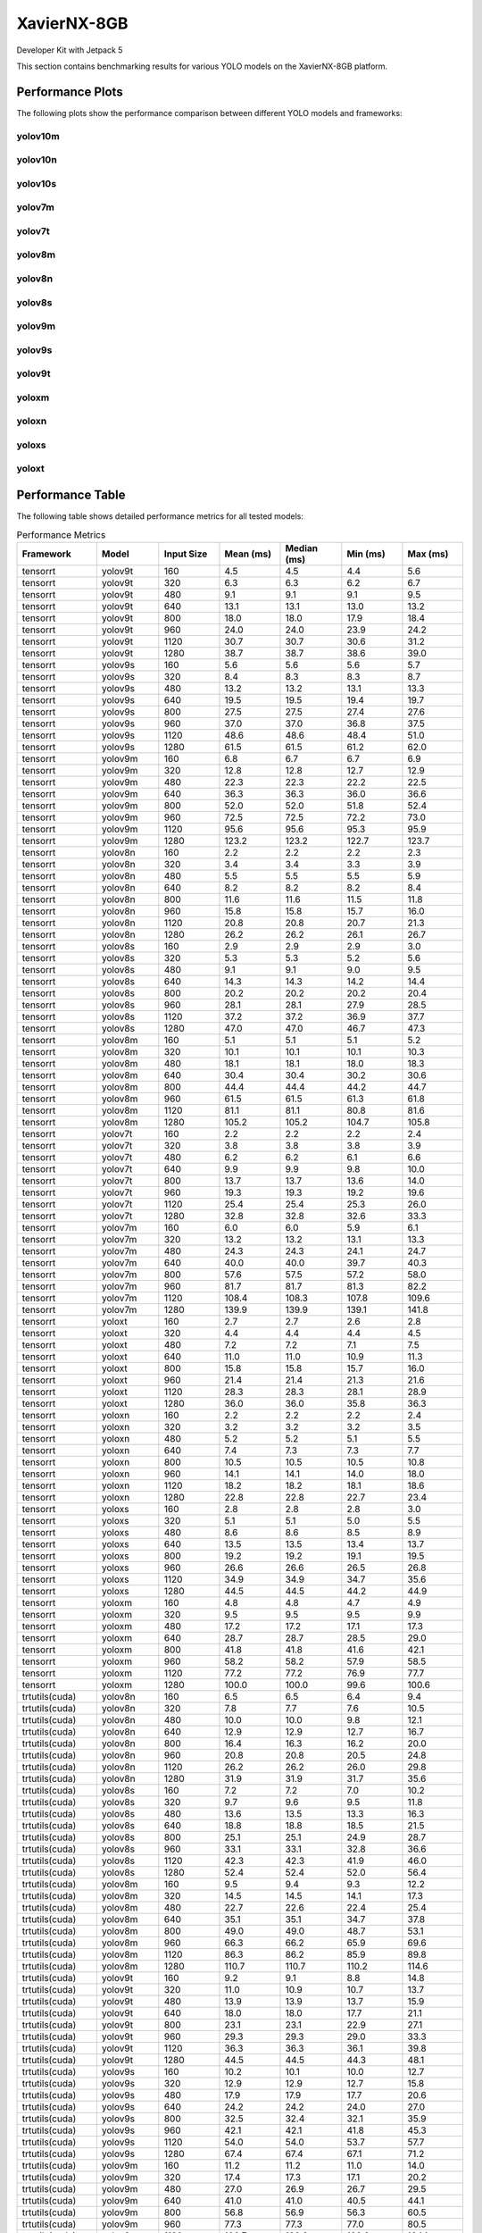 XavierNX-8GB
============

Developer Kit with Jetpack 5

This section contains benchmarking results for various YOLO models on the XavierNX-8GB platform.


Performance Plots
-----------------

The following plots show the performance comparison between different YOLO models and frameworks:


yolov10m
~~~~~~~~

.. image:: ../../benchmark/plots/XavierNX-8GB/yolov10m.png
   :alt: yolov10m performance plot
   :align: center


yolov10n
~~~~~~~~

.. image:: ../../benchmark/plots/XavierNX-8GB/yolov10n.png
   :alt: yolov10n performance plot
   :align: center


yolov10s
~~~~~~~~

.. image:: ../../benchmark/plots/XavierNX-8GB/yolov10s.png
   :alt: yolov10s performance plot
   :align: center


yolov7m
~~~~~~~~

.. image:: ../../benchmark/plots/XavierNX-8GB/yolov7m.png
   :alt: yolov7m performance plot
   :align: center


yolov7t
~~~~~~~~

.. image:: ../../benchmark/plots/XavierNX-8GB/yolov7t.png
   :alt: yolov7t performance plot
   :align: center


yolov8m
~~~~~~~~

.. image:: ../../benchmark/plots/XavierNX-8GB/yolov8m.png
   :alt: yolov8m performance plot
   :align: center


yolov8n
~~~~~~~~

.. image:: ../../benchmark/plots/XavierNX-8GB/yolov8n.png
   :alt: yolov8n performance plot
   :align: center


yolov8s
~~~~~~~~

.. image:: ../../benchmark/plots/XavierNX-8GB/yolov8s.png
   :alt: yolov8s performance plot
   :align: center


yolov9m
~~~~~~~~

.. image:: ../../benchmark/plots/XavierNX-8GB/yolov9m.png
   :alt: yolov9m performance plot
   :align: center


yolov9s
~~~~~~~~

.. image:: ../../benchmark/plots/XavierNX-8GB/yolov9s.png
   :alt: yolov9s performance plot
   :align: center


yolov9t
~~~~~~~~

.. image:: ../../benchmark/plots/XavierNX-8GB/yolov9t.png
   :alt: yolov9t performance plot
   :align: center


yoloxm
~~~~~~~~

.. image:: ../../benchmark/plots/XavierNX-8GB/yoloxm.png
   :alt: yoloxm performance plot
   :align: center


yoloxn
~~~~~~~~

.. image:: ../../benchmark/plots/XavierNX-8GB/yoloxn.png
   :alt: yoloxn performance plot
   :align: center


yoloxs
~~~~~~~~

.. image:: ../../benchmark/plots/XavierNX-8GB/yoloxs.png
   :alt: yoloxs performance plot
   :align: center


yoloxt
~~~~~~~~

.. image:: ../../benchmark/plots/XavierNX-8GB/yoloxt.png
   :alt: yoloxt performance plot
   :align: center


Performance Table
-----------------

The following table shows detailed performance metrics for all tested models:

.. csv-table:: Performance Metrics
   :header: Framework,Model,Input Size,Mean (ms),Median (ms),Min (ms),Max (ms)
   :widths: 10,10,10,10,10,10,10

   tensorrt,yolov9t,160,4.5,4.5,4.4,5.6
   tensorrt,yolov9t,320,6.3,6.3,6.2,6.7
   tensorrt,yolov9t,480,9.1,9.1,9.1,9.5
   tensorrt,yolov9t,640,13.1,13.1,13.0,13.2
   tensorrt,yolov9t,800,18.0,18.0,17.9,18.4
   tensorrt,yolov9t,960,24.0,24.0,23.9,24.2
   tensorrt,yolov9t,1120,30.7,30.7,30.6,31.2
   tensorrt,yolov9t,1280,38.7,38.7,38.6,39.0
   tensorrt,yolov9s,160,5.6,5.6,5.6,5.7
   tensorrt,yolov9s,320,8.4,8.3,8.3,8.7
   tensorrt,yolov9s,480,13.2,13.2,13.1,13.3
   tensorrt,yolov9s,640,19.5,19.5,19.4,19.7
   tensorrt,yolov9s,800,27.5,27.5,27.4,27.6
   tensorrt,yolov9s,960,37.0,37.0,36.8,37.5
   tensorrt,yolov9s,1120,48.6,48.6,48.4,51.0
   tensorrt,yolov9s,1280,61.5,61.5,61.2,62.0
   tensorrt,yolov9m,160,6.8,6.7,6.7,6.9
   tensorrt,yolov9m,320,12.8,12.8,12.7,12.9
   tensorrt,yolov9m,480,22.3,22.3,22.2,22.5
   tensorrt,yolov9m,640,36.3,36.3,36.0,36.6
   tensorrt,yolov9m,800,52.0,52.0,51.8,52.4
   tensorrt,yolov9m,960,72.5,72.5,72.2,73.0
   tensorrt,yolov9m,1120,95.6,95.6,95.3,95.9
   tensorrt,yolov9m,1280,123.2,123.2,122.7,123.7
   tensorrt,yolov8n,160,2.2,2.2,2.2,2.3
   tensorrt,yolov8n,320,3.4,3.4,3.3,3.9
   tensorrt,yolov8n,480,5.5,5.5,5.5,5.9
   tensorrt,yolov8n,640,8.2,8.2,8.2,8.4
   tensorrt,yolov8n,800,11.6,11.6,11.5,11.8
   tensorrt,yolov8n,960,15.8,15.8,15.7,16.0
   tensorrt,yolov8n,1120,20.8,20.8,20.7,21.3
   tensorrt,yolov8n,1280,26.2,26.2,26.1,26.7
   tensorrt,yolov8s,160,2.9,2.9,2.9,3.0
   tensorrt,yolov8s,320,5.3,5.3,5.2,5.6
   tensorrt,yolov8s,480,9.1,9.1,9.0,9.5
   tensorrt,yolov8s,640,14.3,14.3,14.2,14.4
   tensorrt,yolov8s,800,20.2,20.2,20.2,20.4
   tensorrt,yolov8s,960,28.1,28.1,27.9,28.5
   tensorrt,yolov8s,1120,37.2,37.2,36.9,37.7
   tensorrt,yolov8s,1280,47.0,47.0,46.7,47.3
   tensorrt,yolov8m,160,5.1,5.1,5.1,5.2
   tensorrt,yolov8m,320,10.1,10.1,10.1,10.3
   tensorrt,yolov8m,480,18.1,18.1,18.0,18.3
   tensorrt,yolov8m,640,30.4,30.4,30.2,30.6
   tensorrt,yolov8m,800,44.4,44.4,44.2,44.7
   tensorrt,yolov8m,960,61.5,61.5,61.3,61.8
   tensorrt,yolov8m,1120,81.1,81.1,80.8,81.6
   tensorrt,yolov8m,1280,105.2,105.2,104.7,105.8
   tensorrt,yolov7t,160,2.2,2.2,2.2,2.4
   tensorrt,yolov7t,320,3.8,3.8,3.8,3.9
   tensorrt,yolov7t,480,6.2,6.2,6.1,6.6
   tensorrt,yolov7t,640,9.9,9.9,9.8,10.0
   tensorrt,yolov7t,800,13.7,13.7,13.6,14.0
   tensorrt,yolov7t,960,19.3,19.3,19.2,19.6
   tensorrt,yolov7t,1120,25.4,25.4,25.3,26.0
   tensorrt,yolov7t,1280,32.8,32.8,32.6,33.3
   tensorrt,yolov7m,160,6.0,6.0,5.9,6.1
   tensorrt,yolov7m,320,13.2,13.2,13.1,13.3
   tensorrt,yolov7m,480,24.3,24.3,24.1,24.7
   tensorrt,yolov7m,640,40.0,40.0,39.7,40.3
   tensorrt,yolov7m,800,57.6,57.5,57.2,58.0
   tensorrt,yolov7m,960,81.7,81.7,81.3,82.2
   tensorrt,yolov7m,1120,108.4,108.3,107.8,109.6
   tensorrt,yolov7m,1280,139.9,139.9,139.1,141.8
   tensorrt,yoloxt,160,2.7,2.7,2.6,2.8
   tensorrt,yoloxt,320,4.4,4.4,4.4,4.5
   tensorrt,yoloxt,480,7.2,7.2,7.1,7.5
   tensorrt,yoloxt,640,11.0,11.0,10.9,11.3
   tensorrt,yoloxt,800,15.8,15.8,15.7,16.0
   tensorrt,yoloxt,960,21.4,21.4,21.3,21.6
   tensorrt,yoloxt,1120,28.3,28.3,28.1,28.9
   tensorrt,yoloxt,1280,36.0,36.0,35.8,36.3
   tensorrt,yoloxn,160,2.2,2.2,2.2,2.4
   tensorrt,yoloxn,320,3.2,3.2,3.2,3.5
   tensorrt,yoloxn,480,5.2,5.2,5.1,5.5
   tensorrt,yoloxn,640,7.4,7.3,7.3,7.7
   tensorrt,yoloxn,800,10.5,10.5,10.5,10.8
   tensorrt,yoloxn,960,14.1,14.1,14.0,18.0
   tensorrt,yoloxn,1120,18.2,18.2,18.1,18.6
   tensorrt,yoloxn,1280,22.8,22.8,22.7,23.4
   tensorrt,yoloxs,160,2.8,2.8,2.8,3.0
   tensorrt,yoloxs,320,5.1,5.1,5.0,5.5
   tensorrt,yoloxs,480,8.6,8.6,8.5,8.9
   tensorrt,yoloxs,640,13.5,13.5,13.4,13.7
   tensorrt,yoloxs,800,19.2,19.2,19.1,19.5
   tensorrt,yoloxs,960,26.6,26.6,26.5,26.8
   tensorrt,yoloxs,1120,34.9,34.9,34.7,35.6
   tensorrt,yoloxs,1280,44.5,44.5,44.2,44.9
   tensorrt,yoloxm,160,4.8,4.8,4.7,4.9
   tensorrt,yoloxm,320,9.5,9.5,9.5,9.9
   tensorrt,yoloxm,480,17.2,17.2,17.1,17.3
   tensorrt,yoloxm,640,28.7,28.7,28.5,29.0
   tensorrt,yoloxm,800,41.8,41.8,41.6,42.1
   tensorrt,yoloxm,960,58.2,58.2,57.9,58.5
   tensorrt,yoloxm,1120,77.2,77.2,76.9,77.7
   tensorrt,yoloxm,1280,100.0,100.0,99.6,100.6
   trtutils(cuda),yolov8n,160,6.5,6.5,6.4,9.4
   trtutils(cuda),yolov8n,320,7.8,7.7,7.6,10.5
   trtutils(cuda),yolov8n,480,10.0,10.0,9.8,12.1
   trtutils(cuda),yolov8n,640,12.9,12.9,12.7,16.7
   trtutils(cuda),yolov8n,800,16.4,16.3,16.2,20.0
   trtutils(cuda),yolov8n,960,20.8,20.8,20.5,24.8
   trtutils(cuda),yolov8n,1120,26.2,26.2,26.0,29.8
   trtutils(cuda),yolov8n,1280,31.9,31.9,31.7,35.6
   trtutils(cuda),yolov8s,160,7.2,7.2,7.0,10.2
   trtutils(cuda),yolov8s,320,9.7,9.6,9.5,11.8
   trtutils(cuda),yolov8s,480,13.6,13.5,13.3,16.3
   trtutils(cuda),yolov8s,640,18.8,18.8,18.5,21.5
   trtutils(cuda),yolov8s,800,25.1,25.1,24.9,28.7
   trtutils(cuda),yolov8s,960,33.1,33.1,32.8,36.6
   trtutils(cuda),yolov8s,1120,42.3,42.3,41.9,46.0
   trtutils(cuda),yolov8s,1280,52.4,52.4,52.0,56.4
   trtutils(cuda),yolov8m,160,9.5,9.4,9.3,12.2
   trtutils(cuda),yolov8m,320,14.5,14.5,14.1,17.3
   trtutils(cuda),yolov8m,480,22.7,22.6,22.4,25.4
   trtutils(cuda),yolov8m,640,35.1,35.1,34.7,37.8
   trtutils(cuda),yolov8m,800,49.0,49.0,48.7,53.1
   trtutils(cuda),yolov8m,960,66.3,66.2,65.9,69.6
   trtutils(cuda),yolov8m,1120,86.3,86.2,85.9,89.8
   trtutils(cuda),yolov8m,1280,110.7,110.7,110.2,114.6
   trtutils(cuda),yolov9t,160,9.2,9.1,8.8,14.8
   trtutils(cuda),yolov9t,320,11.0,10.9,10.7,13.7
   trtutils(cuda),yolov9t,480,13.9,13.9,13.7,15.9
   trtutils(cuda),yolov9t,640,18.0,18.0,17.7,21.1
   trtutils(cuda),yolov9t,800,23.1,23.1,22.9,27.1
   trtutils(cuda),yolov9t,960,29.3,29.3,29.0,33.3
   trtutils(cuda),yolov9t,1120,36.3,36.3,36.1,39.8
   trtutils(cuda),yolov9t,1280,44.5,44.5,44.3,48.1
   trtutils(cuda),yolov9s,160,10.2,10.1,10.0,12.7
   trtutils(cuda),yolov9s,320,12.9,12.9,12.7,15.8
   trtutils(cuda),yolov9s,480,17.9,17.9,17.7,20.6
   trtutils(cuda),yolov9s,640,24.2,24.2,24.0,27.0
   trtutils(cuda),yolov9s,800,32.5,32.4,32.1,35.9
   trtutils(cuda),yolov9s,960,42.1,42.1,41.8,45.3
   trtutils(cuda),yolov9s,1120,54.0,54.0,53.7,57.7
   trtutils(cuda),yolov9s,1280,67.4,67.4,67.1,71.2
   trtutils(cuda),yolov9m,160,11.2,11.2,11.0,14.0
   trtutils(cuda),yolov9m,320,17.4,17.3,17.1,20.2
   trtutils(cuda),yolov9m,480,27.0,26.9,26.7,29.5
   trtutils(cuda),yolov9m,640,41.0,41.0,40.5,44.1
   trtutils(cuda),yolov9m,800,56.8,56.9,56.3,60.5
   trtutils(cuda),yolov9m,960,77.3,77.3,77.0,80.5
   trtutils(cuda),yolov9m,1120,100.7,100.6,100.2,104.1
   trtutils(cuda),yolov9m,1280,128.7,128.7,128.2,133.0
   trtutils(cuda),yolov7m,160,10.3,10.2,10.1,13.1
   trtutils(cuda),yolov7m,320,17.7,17.6,17.4,20.8
   trtutils(cuda),yolov7m,480,28.8,28.8,28.5,31.4
   trtutils(cuda),yolov7m,640,44.5,44.5,44.1,47.8
   trtutils(cuda),yolov7m,800,62.2,62.1,61.7,66.2
   trtutils(cuda),yolov7m,960,86.4,86.4,86.0,89.9
   trtutils(cuda),yolov7m,1120,113.2,113.2,112.5,117.0
   trtutils(cuda),yolov7m,1280,145.4,145.3,144.4,158.3
   trtutils(cuda),yolov7t,160,6.5,6.5,6.3,17.4
   trtutils(cuda),yolov7t,320,8.2,8.1,8.0,11.0
   trtutils(cuda),yolov7t,480,10.7,10.6,10.4,13.1
   trtutils(cuda),yolov7t,640,14.5,14.5,14.3,17.4
   trtutils(cuda),yolov7t,800,18.6,18.5,18.4,22.1
   trtutils(cuda),yolov7t,960,24.3,24.3,24.0,27.2
   trtutils(cuda),yolov7t,1120,30.8,30.7,30.5,34.4
   trtutils(cuda),yolov7t,1280,38.6,38.6,38.3,43.3
   trtutils(cuda),yoloxt,160,6.9,6.9,6.7,9.8
   trtutils(cuda),yoloxt,320,8.7,8.7,8.5,12.7
   trtutils(cuda),yoloxt,480,11.7,11.7,11.5,17.5
   trtutils(cuda),yoloxt,640,15.8,15.7,15.5,24.3
   trtutils(cuda),yoloxt,800,21.0,21.0,20.8,33.3
   trtutils(cuda),yoloxt,960,26.9,26.9,26.6,42.0
   trtutils(cuda),yoloxt,1120,34.5,34.4,34.1,53.9
   trtutils(cuda),yoloxt,1280,42.9,42.9,42.6,67.1
   trtutils(cuda),yoloxn,160,6.5,6.4,6.3,9.9
   trtutils(cuda),yoloxn,320,7.5,7.5,7.3,11.7
   trtutils(cuda),yoloxn,480,9.7,9.7,9.5,15.3
   trtutils(cuda),yoloxn,640,12.2,12.2,12.1,20.0
   trtutils(cuda),yoloxn,800,16.2,16.1,16.0,28.5
   trtutils(cuda),yoloxn,960,20.2,20.2,20.1,35.3
   trtutils(cuda),yoloxn,1120,25.1,25.0,24.9,45.0
   trtutils(cuda),yoloxn,1280,30.5,30.5,30.3,55.1
   trtutils(cuda),yoloxs,160,7.1,7.0,6.9,10.6
   trtutils(cuda),yoloxs,320,9.4,9.3,9.2,13.7
   trtutils(cuda),yoloxs,480,13.1,13.1,12.9,18.6
   trtutils(cuda),yoloxs,640,18.4,18.3,18.1,26.3
   trtutils(cuda),yoloxs,800,24.4,24.4,24.2,35.7
   trtutils(cuda),yoloxs,960,32.2,32.2,31.9,47.1
   trtutils(cuda),yoloxs,1120,41.2,41.1,40.9,60.5
   trtutils(cuda),yoloxs,1280,51.1,51.0,50.7,75.3
   trtutils(cuda),yoloxm,160,9.1,9.0,8.8,12.2
   trtutils(cuda),yoloxm,320,13.9,13.9,13.5,18.6
   trtutils(cuda),yoloxm,480,21.8,21.7,21.5,27.2
   trtutils(cuda),yoloxm,640,33.5,33.5,33.2,41.3
   trtutils(cuda),yoloxm,800,47.0,47.0,46.7,58.6
   trtutils(cuda),yoloxm,960,63.7,63.7,63.5,79.0
   trtutils(cuda),yoloxm,1120,83.4,83.4,83.1,103.0
   trtutils(cuda),yoloxm,1280,106.8,106.8,106.2,131.4
   trtutils(cpu),yolov9t,160,6.4,6.3,6.0,10.6
   trtutils(cpu),yolov9t,320,10.6,10.6,10.3,12.2
   trtutils(cpu),yolov9t,480,16.1,16.1,15.7,17.9
   trtutils(cpu),yolov9t,640,23.3,23.3,22.8,28.6
   trtutils(cpu),yolov9t,800,32.4,32.4,32.1,38.6
   trtutils(cpu),yolov9t,960,44.2,44.1,43.8,46.6
   trtutils(cpu),yolov9t,1120,189.9,188.9,120.1,298.1
   trtutils(cpu),yolov9t,1280,254.2,252.9,244.7,374.7
   trtutils(cpu),yolov9s,160,7.2,7.2,7.1,8.3
   trtutils(cpu),yolov9s,320,12.7,12.7,12.5,14.1
   trtutils(cpu),yolov9s,480,20.1,20.1,19.6,21.6
   trtutils(cpu),yolov9s,640,29.6,29.6,29.1,32.2
   trtutils(cpu),yolov9s,800,41.8,41.8,41.3,43.5
   trtutils(cpu),yolov9s,960,56.7,56.7,56.2,63.6
   trtutils(cpu),yolov9s,1120,195.1,193.3,184.7,243.0
   trtutils(cpu),yolov9s,1280,474.1,470.8,444.9,577.3
   trtutils(cpu),yolov9m,160,8.3,8.2,8.1,9.4
   trtutils(cpu),yolov9m,320,17.1,17.1,16.6,18.4
   trtutils(cpu),yolov9m,480,29.2,29.2,28.8,30.9
   trtutils(cpu),yolov9m,640,46.5,46.5,45.9,47.8
   trtutils(cpu),yolov9m,800,66.4,66.4,65.8,68.8
   trtutils(cpu),yolov9m,960,92.5,92.4,92.0,94.1
   trtutils(cpu),yolov9m,1120,226.6,209.2,204.0,293.1
   trtutils(cpu),yolov9m,1280,506.8,518.9,408.4,583.3
   trtutils(cpu),yolov8n,160,3.7,3.7,3.6,5.1
   trtutils(cpu),yolov8n,320,7.5,7.6,7.2,11.4
   trtutils(cpu),yolov8n,480,12.3,12.3,11.8,15.8
   trtutils(cpu),yolov8n,640,18.9,18.6,18.1,29.0
   trtutils(cpu),yolov8n,800,26.0,25.9,25.7,29.5
   trtutils(cpu),yolov8n,960,35.7,35.7,35.4,41.8
   trtutils(cpu),yolov8n,1120,193.2,193.9,188.9,233.7
   trtutils(cpu),yolov8n,1280,160.6,170.1,97.1,498.2
   trtutils(cpu),yolov8s,160,4.3,4.3,4.2,5.4
   trtutils(cpu),yolov8s,320,9.5,9.5,9.0,12.8
   trtutils(cpu),yolov8s,480,15.9,15.9,15.6,17.5
   trtutils(cpu),yolov8s,640,24.5,24.4,24.1,26.0
   trtutils(cpu),yolov8s,800,34.6,34.6,34.1,37.5
   trtutils(cpu),yolov8s,960,48.0,47.9,47.4,54.8
   trtutils(cpu),yolov8s,1120,177.1,176.3,173.5,224.2
   trtutils(cpu),yolov8s,1280,253.5,253.2,248.1,404.3
   trtutils(cpu),yolov8m,160,6.6,6.6,6.4,7.9
   trtutils(cpu),yolov8m,320,14.4,14.4,14.0,17.1
   trtutils(cpu),yolov8m,480,25.1,25.0,24.6,26.1
   trtutils(cpu),yolov8m,640,40.6,40.6,40.1,42.7
   trtutils(cpu),yolov8m,800,58.8,58.8,58.3,61.1
   trtutils(cpu),yolov8m,960,81.5,81.5,81.1,94.7
   trtutils(cpu),yolov8m,1120,232.5,233.4,229.1,320.9
   trtutils(cpu),yolov8m,1280,485.3,481.4,474.2,548.4
   trtutils(cpu),yolov7t,160,3.7,3.7,3.6,5.0
   trtutils(cpu),yolov7t,320,8.0,8.0,7.7,10.0
   trtutils(cpu),yolov7t,480,13.0,13.0,12.6,15.6
   trtutils(cpu),yolov7t,640,20.1,20.1,19.7,21.4
   trtutils(cpu),yolov7t,800,28.3,28.2,28.0,34.3
   trtutils(cpu),yolov7t,960,39.4,39.3,38.8,41.4
   trtutils(cpu),yolov7t,1120,222.7,227.1,204.9,281.0
   trtutils(cpu),yolov7t,1280,419.8,419.6,414.3,488.4
   trtutils(cpu),yolov7m,160,7.4,7.4,7.3,8.4
   trtutils(cpu),yolov7m,320,17.5,17.5,17.3,18.4
   trtutils(cpu),yolov7m,480,31.2,31.2,30.7,33.6
   trtutils(cpu),yolov7m,640,50.1,50.1,49.5,51.0
   trtutils(cpu),yolov7m,800,72.1,72.1,71.4,73.8
   trtutils(cpu),yolov7m,960,101.6,101.6,101.1,104.0
   trtutils(cpu),yolov7m,1120,317.9,318.0,312.5,372.4
   trtutils(cpu),yolov7m,1280,462.8,441.6,439.1,593.0
   trtutils(cpu),yoloxt,160,4.1,4.0,3.9,5.3
   trtutils(cpu),yoloxt,320,8.7,8.7,8.3,11.3
   trtutils(cpu),yoloxt,480,14.1,14.1,13.7,17.3
   trtutils(cpu),yoloxt,640,21.3,21.3,20.9,26.9
   trtutils(cpu),yoloxt,800,30.6,30.5,30.1,38.5
   trtutils(cpu),yoloxt,960,41.9,41.9,41.4,54.4
   trtutils(cpu),yoloxt,1120,169.1,197.4,76.8,295.7
   trtutils(cpu),yoloxt,1280,389.2,387.1,382.7,443.7
   trtutils(cpu),yoloxn,160,3.5,3.5,3.4,5.2
   trtutils(cpu),yoloxn,320,7.5,7.4,7.1,10.0
   trtutils(cpu),yoloxn,480,12.0,12.0,11.6,17.4
   trtutils(cpu),yoloxn,640,17.8,17.7,17.3,25.0
   trtutils(cpu),yoloxn,800,25.6,25.6,25.3,34.2
   trtutils(cpu),yoloxn,960,35.1,35.1,34.8,54.0
   trtutils(cpu),yoloxn,1120,222.1,222.0,217.3,260.9
   trtutils(cpu),yoloxn,1280,417.5,414.4,408.2,479.9
   trtutils(cpu),yoloxs,160,4.2,4.1,4.0,5.8
   trtutils(cpu),yoloxs,320,9.3,9.3,8.9,12.4
   trtutils(cpu),yoloxs,480,15.5,15.5,15.3,18.5
   trtutils(cpu),yoloxs,640,23.8,23.8,23.4,28.7
   trtutils(cpu),yoloxs,800,33.9,33.8,33.3,41.7
   trtutils(cpu),yoloxs,960,47.0,47.0,46.4,58.6
   trtutils(cpu),yoloxs,1120,172.9,172.8,165.9,275.9
   trtutils(cpu),yoloxs,1280,429.5,433.1,393.0,541.9
   trtutils(cpu),yoloxm,160,6.2,6.2,6.1,7.9
   trtutils(cpu),yoloxm,320,13.8,13.8,13.3,18.0
   trtutils(cpu),yoloxm,480,24.1,24.1,23.7,27.9
   trtutils(cpu),yoloxm,640,38.9,38.9,38.4,44.3
   trtutils(cpu),yoloxm,800,56.6,56.5,56.1,65.1
   trtutils(cpu),yoloxm,960,78.6,78.5,78.1,90.0
   trtutils(cpu),yoloxm,1120,274.2,274.7,269.0,311.6
   trtutils(cpu),yoloxm,1280,487.7,488.1,473.0,545.7
   ultralytics(trt),yolov9t,160,10.5,10.4,10.0,12.2
   ultralytics(trt),yolov9t,320,12.5,12.5,12.2,13.9
   ultralytics(trt),yolov9t,480,16.2,16.2,15.8,17.8
   ultralytics(trt),yolov9t,640,22.9,22.8,22.5,24.5
   ultralytics(trt),yolov9t,800,29.7,29.6,29.1,34.2
   ultralytics(trt),yolov9t,960,36.8,36.7,36.2,40.4
   ultralytics(trt),yolov9t,1120,46.7,46.6,46.0,53.3
   ultralytics(trt),yolov9t,1280,56.1,55.9,55.5,62.8
   ultralytics(trt),yolov9s,160,11.6,11.5,11.2,13.3
   ultralytics(trt),yolov9s,320,14.8,14.8,14.4,15.8
   ultralytics(trt),yolov9s,480,21.1,21.1,20.5,22.9
   ultralytics(trt),yolov9s,640,29.4,29.3,28.8,34.2
   ultralytics(trt),yolov9s,800,39.2,39.1,38.6,46.0
   ultralytics(trt),yolov9s,960,50.3,50.2,49.6,54.7
   ultralytics(trt),yolov9s,1120,64.4,64.3,63.7,69.2
   ultralytics(trt),yolov9s,1280,79.2,79.0,78.6,89.8
   ultralytics(trt),yolov9m,160,12.7,12.7,12.2,14.0
   ultralytics(trt),yolov9m,320,19.7,19.7,19.2,21.5
   ultralytics(trt),yolov9m,480,30.6,30.5,29.9,38.3
   ultralytics(trt),yolov9m,640,46.2,46.1,45.3,55.0
   ultralytics(trt),yolov9m,800,64.2,64.1,63.5,72.1
   ultralytics(trt),yolov9m,960,86.1,86.0,85.3,97.9
   ultralytics(trt),yolov9m,1120,111.3,111.2,110.6,115.7
   ultralytics(trt),yolov9m,1280,141.3,141.2,140.5,144.8
   ultralytics(trt),yolov8n,160,8.8,8.7,8.2,10.3
   ultralytics(trt),yolov8n,320,10.8,10.7,10.3,12.2
   ultralytics(trt),yolov8n,480,14.0,13.9,13.5,16.4
   ultralytics(trt),yolov8n,640,19.2,19.2,18.6,21.1
   ultralytics(trt),yolov8n,800,24.9,24.8,24.4,29.0
   ultralytics(trt),yolov8n,960,30.8,30.7,30.0,34.9
   ultralytics(trt),yolov8n,1120,38.6,38.5,37.9,45.5
   ultralytics(trt),yolov8n,1280,46.7,46.6,46.1,51.8
   ultralytics(trt),yolov8s,160,9.1,9.0,8.6,10.3
   ultralytics(trt),yolov8s,320,12.4,12.4,12.0,13.9
   ultralytics(trt),yolov8s,480,17.8,17.7,17.1,22.8
   ultralytics(trt),yolov8s,640,25.3,25.2,24.6,29.2
   ultralytics(trt),yolov8s,800,33.1,33.0,32.5,40.1
   ultralytics(trt),yolov8s,960,43.0,42.9,42.3,53.0
   ultralytics(trt),yolov8s,1120,54.3,54.1,53.6,58.8
   ultralytics(trt),yolov8s,1280,67.4,67.3,66.7,73.9
   ultralytics(trt),yolov8m,160,11.4,11.3,10.8,13.8
   ultralytics(trt),yolov8m,320,17.3,17.3,16.8,18.9
   ultralytics(trt),yolov8m,480,27.1,27.1,26.4,35.9
   ultralytics(trt),yolov8m,640,41.4,41.3,40.8,50.4
   ultralytics(trt),yolov8m,800,58.0,57.8,57.3,66.9
   ultralytics(trt),yolov8m,960,76.7,76.5,75.9,84.2
   ultralytics(trt),yolov8m,1120,99.1,98.9,98.4,107.5
   ultralytics(trt),yolov8m,1280,125.4,125.3,124.6,142.3
   ultralytics(torch),yolov10n,160,30.2,29.1,26.5,41.5
   ultralytics(torch),yolov10s,160,30.2,29.6,28.5,39.0
   ultralytics(torch),yolov10m,160,36.9,35.9,33.3,45.3
   ultralytics(torch),yolov9t,160,49.1,47.6,45.0,65.6
   ultralytics(torch),yolov9t,320,44.6,43.6,42.5,95.2
   ultralytics(torch),yolov9t,480,44.2,44.1,43.4,56.0
   ultralytics(torch),yolov9t,640,46.0,45.9,45.2,54.1
   ultralytics(torch),yolov9t,800,51.6,51.0,50.3,57.8
   ultralytics(torch),yolov9t,960,57.8,56.2,54.7,74.6
   ultralytics(torch),yolov9t,1120,62.3,61.4,61.0,71.6
   ultralytics(torch),yolov9t,1280,76.1,76.0,75.5,80.2
   ultralytics(torch),yolov9s,160,44.2,42.7,41.4,55.4
   ultralytics(torch),yolov9s,320,43.9,43.2,41.8,55.4
   ultralytics(torch),yolov9s,480,46.1,45.5,44.5,58.6
   ultralytics(torch),yolov9s,640,51.7,50.5,48.9,61.2
   ultralytics(torch),yolov9s,800,69.2,69.1,68.7,76.5
   ultralytics(torch),yolov9s,960,89.7,89.6,89.1,98.5
   ultralytics(torch),yolov9s,1120,116.8,116.8,116.2,120.5
   ultralytics(torch),yolov9s,1280,142.6,142.6,142.0,147.2
   ultralytics(torch),yolov9m,160,42.6,42.4,39.8,52.8
   ultralytics(torch),yolov9m,320,44.3,43.5,39.9,64.4
   ultralytics(torch),yolov9m,480,60.5,60.4,59.9,68.7
   ultralytics(torch),yolov9m,640,96.1,96.0,95.4,104.1
   ultralytics(torch),yolov9m,800,145.5,145.4,144.8,154.7
   ultralytics(torch),yolov9m,960,188.8,188.7,187.8,193.9
   ultralytics(torch),yolov9m,1120,252.2,252.1,251.4,260.6
   ultralytics(torch),yolov9m,1280,315.7,315.6,314.4,325.4
   ultralytics(torch),yolov8n,160,23.4,23.2,20.7,32.8
   ultralytics(torch),yolov8n,320,24.9,24.8,22.5,32.4
   ultralytics(torch),yolov8n,480,25.6,25.0,23.7,32.4
   ultralytics(torch),yolov8n,640,27.5,27.0,25.5,48.4
   ultralytics(torch),yolov8n,800,33.5,33.4,33.0,39.1
   ultralytics(torch),yolov8n,960,41.4,41.3,40.8,45.7
   ultralytics(torch),yolov8n,1120,53.0,52.9,52.3,57.1
   ultralytics(torch),yolov8n,1280,63.8,63.7,63.0,68.0
   ultralytics(torch),yolov8s,160,23.5,22.7,20.8,35.4
   ultralytics(torch),yolov8s,320,26.2,26.5,22.5,38.6
   ultralytics(torch),yolov8s,480,29.3,29.2,28.7,39.1
   ultralytics(torch),yolov8s,640,42.8,42.8,42.3,50.4
   ultralytics(torch),yolov8s,800,63.3,63.3,62.7,69.5
   ultralytics(torch),yolov8s,960,79.0,78.9,78.4,84.1
   ultralytics(torch),yolov8s,1120,106.0,105.9,105.3,109.5
   ultralytics(torch),yolov8s,1280,128.8,128.7,128.0,136.8
   ultralytics(torch),yolov8m,160,28.7,28.2,25.6,40.0
   ultralytics(torch),yolov8m,320,36.3,36.2,35.7,44.3
   ultralytics(torch),yolov8m,480,55.9,55.9,55.2,65.6
   ultralytics(torch),yolov8m,640,87.9,87.8,87.2,95.1
   ultralytics(torch),yolov8m,800,131.3,131.2,130.1,139.9
   ultralytics(torch),yolov8m,960,163.9,163.9,162.9,169.2
   ultralytics(torch),yolov8m,1120,224.0,223.9,222.9,233.4
   ultralytics(torch),yolov8m,1280,280.1,280.0,278.7,290.0
